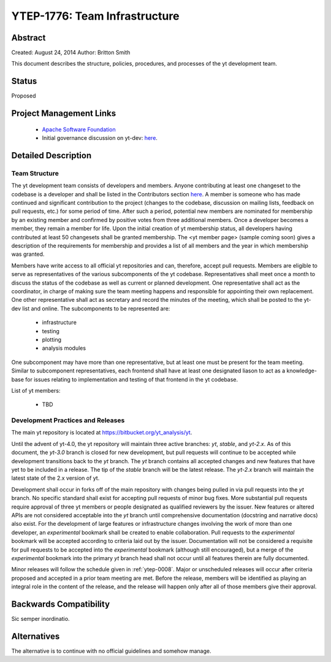 .. _ytep-1776:

YTEP-1776: Team Infrastructure
==============================

Abstract
--------

Created: August 24, 2014
Author: Britton Smith

This document describes the structure, policies, procedures, and processes 
of the yt development team.

Status
------

Proposed

Project Management Links
------------------------

  * `Apache Software Foundation <http://incubator.apache.org/>`_
  * Initial governance discussion on yt-dev: `here <http://lists.spacepope.org/pipermail/yt-dev-spacepope.org/2014-August/013549.html>`_.

Detailed Description
--------------------

Team Structure
^^^^^^^^^^^^^^

The yt development team consists of developers and members.  Anyone 
contributing at least one changeset to the codebase is a developer and shall 
be listed in the Contributors section `here <http://yt-project.org/about.html>`_.  
A member is someone who 
has made continued and significant contribution to the project (changes to the 
codebase, discussion on mailing lists, feedback on pull requests, etc.) for 
some period of time.  After such a period, potential new members are nominated 
for membership by an existing member and confirmed by positive votes from three 
additional members.  Once a developer becomes a member, they remain a member 
for life.  Upon the initial creation of yt membership status, all developers 
having contributed at least 50 changesets shall be granted membership.  The 
<yt member page> (sample coming soon) gives a description of the requirements for 
membership and provides a list of all members and the year in which membership was 
granted.

Members have write access to all official yt repositories and can, therefore, 
accept pull requests.  
Members are eligible to serve as representatives of the various subcomponents 
of the yt codebase.  Representatives shall meet once a month to discuss the 
status of the codebase as well as current or planned development.  One 
representative shall act as the coordinator, in charge of making sure the team 
meeting happens and responsible for appointing their own replacement.  One other 
representative shall act as secretary and record the minutes of the meeting, 
which shall be posted to the yt-dev list and online.  The subcomponents to be 
represented are:

  * infrastructure
  * testing
  * plotting
  * analysis modules

One subcomponent may have more than one representative, but at least one must 
be present for the team meeting.  
Similar to subcomponent representatives, each frontend shall have at least one 
designated liason to act as a knowledge-base for issues relating to implementation 
and testing of that frontend in the yt codebase.

List of yt members:

  * TBD

Development Practices and Releases
^^^^^^^^^^^^^^^^^^^^^^^^^^^^^^^^^^

The main yt repository is located at https://bitbucket.org/yt_analysis/yt.

Until the advent of yt-4.0, the yt repository will maintain three active branches: 
*yt*, *stable*, and *yt-2.x*.  As of this document, the *yt-3.0* branch is closed 
for new development, but pull requests will continue to be accepted while 
development transitions back to the *yt* branch.  
The *yt* branch contains all accepted changes and new features that have yet to be 
included in a release.  The tip of the *stable* branch will be the latest release.  
The *yt-2.x* branch will maintain the latest state of the 2.x version of yt.

Development shall occur in forks off of the main repository with changes being 
pulled in via pull requests into the *yt* branch.  No specific standard shall exist 
for accepting pull requests of minor bug fixes.  More substantial pull requests 
require approval of three yt members or people designated 
as qualified reviewers by the issuer.  New features or altered APIs are not 
considered acceptable into the *yt* branch until comprehensive documentation 
(docstring and narrative docs) also exist.  For the development of large features 
or infrastructure changes involving the work of more than one developer, an 
*experimental* bookmark shall be created to enable collaboration.  Pull requests to 
the *experimental* bookmark will be accepted according to criteria laid out by 
the issuer.  Documentation will not be considered a requisite for pull requests to 
be accepted into the *experimental* bookmark (although still encouraged), but a 
merge of the *experimental* bookmark into the primary *yt* branch head shall not 
occur until all features therein are fully documented.

Minor releases will follow the schedule given in :ref:`ytep-0008`.  Major or 
unscheduled releases will occur after criteria proposed and accepted in a prior 
team meeting are met.  Before the release, members will be identified as playing an 
integral role in the content of the release, and the release will happen only 
after all of those members give their approval.

Backwards Compatibility
-----------------------

Sic semper inordinatio.

Alternatives
------------

The alternative is to continue with no official guidelines and somehow manage.
